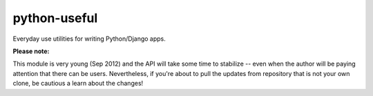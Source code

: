python-useful
=============

Everyday use utilities for writing Python/Django apps.

**Please note:**

This module is very young (Sep 2012) and the API will take some time to
stabilize -- even when the author will be paying attention that there can be
users. Nevertheless, if you're about to pull the updates from repository
that is not your own clone, be cautious a learn about the changes!


